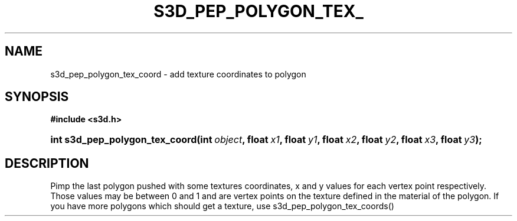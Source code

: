 .\"     Title: s3d_pep_polygon_tex_coord
.\"    Author:
.\" Generator: DocBook XSL Stylesheets
.\"
.\"    Manual:
.\"    Source:
.\"
.TH "S3D_PEP_POLYGON_TEX_" "3" "" "" ""
.\" disable hyphenation
.nh
.\" disable justification (adjust text to left margin only)
.ad l
.SH "NAME"
s3d_pep_polygon_tex_coord \- add texture coordinates to polygon
.SH "SYNOPSIS"
.sp
.ft B
.nf
#include <s3d\&.h>
.fi
.ft
.HP 30
.BI "int s3d_pep_polygon_tex_coord(int\ " "object" ", float\ " "x1" ", float\ " "y1" ", float\ " "x2" ", float\ " "y2" ", float\ " "x3" ", float\ " "y3" ");"
.SH "DESCRIPTION"
.PP
Pimp the last polygon pushed with some textures coordinates, x and y values for each vertex point respectively\&. Those values may be between 0 and 1 and are vertex points on the texture defined in the material of the polygon\&. If you have more polygons which should get a texture, use s3d_pep_polygon_tex_coords()
